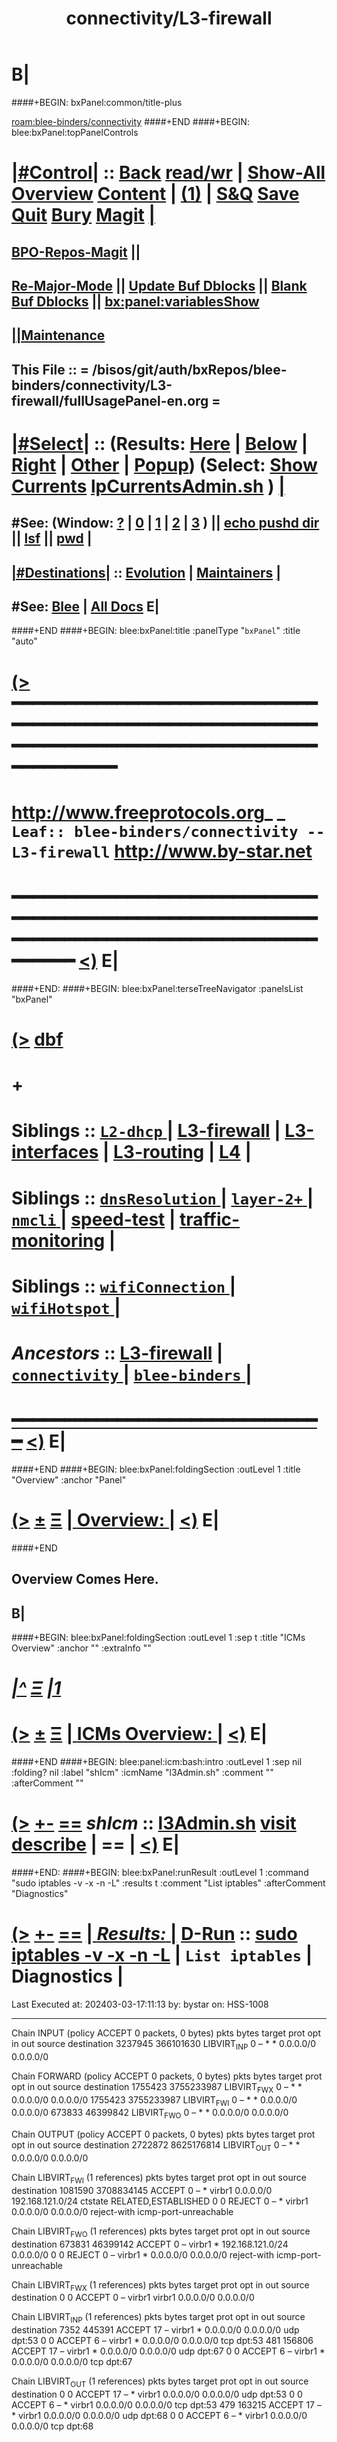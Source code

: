* B|
####+BEGIN: bxPanel:common/title-plus
#+title: connectivity/L3-firewall
#+roam_tags: leaf
#+roam_key: blee-binders/connectivity/L3-firewall
[[roam:blee-binders/connectivity]]
####+END
####+BEGIN: blee:bxPanel:topPanelControls
*  [[elisp:(org-cycle)][|#Control|]] :: [[elisp:(blee:bnsm:menu-back)][Back]] [[elisp:(toggle-read-only)][read/wr]] | [[elisp:(show-all)][Show-All]]  [[elisp:(org-shifttab)][Overview]]  [[elisp:(progn (org-shifttab) (org-content))][Content]] | [[elisp:(delete-other-windows)][(1)]] | [[elisp:(progn (save-buffer) (kill-buffer))][S&Q]] [[elisp:(save-buffer)][Save]] [[elisp:(kill-buffer)][Quit]] [[elisp:(bury-buffer)][Bury]]  [[elisp:(magit)][Magit]]  [[elisp:(org-cycle)][| ]]
**  [[elisp:(bap:magit:bisos:current-bpo-repos/visit)][BPO-Repos-Magit]] ||
**  [[elisp:(blee:buf:re-major-mode)][Re-Major-Mode]] ||  [[elisp:(org-dblock-update-buffer-bx)][Update Buf Dblocks]] || [[elisp:(org-dblock-bx-blank-buffer)][Blank Buf Dblocks]] || [[elisp:(bx:panel:variablesShow)][bx:panel:variablesShow]]
**  [[elisp:(blee:menu-sel:comeega:maintenance:popupMenu)][||Maintenance]] 
**  This File :: *= /bisos/git/auth/bxRepos/blee-binders/connectivity/L3-firewall/fullUsagePanel-en.org =* 
*  [[elisp:(org-cycle)][|#Select|]]  :: (Results: [[elisp:(blee:bnsm:results-here)][Here]] | [[elisp:(blee:bnsm:results-split-below)][Below]] | [[elisp:(blee:bnsm:results-split-right)][Right]] | [[elisp:(blee:bnsm:results-other)][Other]] | [[elisp:(blee:bnsm:results-popup)][Popup]]) (Select:  [[elisp:(lsip-local-run-command "lpCurrentsAdmin.sh -i currentsGetThenShow")][Show Currents]]  [[elisp:(lsip-local-run-command "lpCurrentsAdmin.sh")][lpCurrentsAdmin.sh]] ) [[elisp:(org-cycle)][| ]]
**  #See:  (Window: [[elisp:(blee:bnsm:results-window-show)][?]] | [[elisp:(blee:bnsm:results-window-set 0)][0]] | [[elisp:(blee:bnsm:results-window-set 1)][1]] | [[elisp:(blee:bnsm:results-window-set 2)][2]] | [[elisp:(blee:bnsm:results-window-set 3)][3]] ) || [[elisp:(lsip-local-run-command-here "echo pushd dest")][echo pushd dir]] || [[elisp:(lsip-local-run-command-here "lsf")][lsf]] || [[elisp:(lsip-local-run-command-here "pwd")][pwd]] |
**  [[elisp:(org-cycle)][|#Destinations|]] :: [[Evolution]] | [[Maintainers]]  [[elisp:(org-cycle)][| ]]
**  #See:  [[elisp:(bx:bnsm:top:panel-blee)][Blee]] | [[elisp:(bx:bnsm:top:panel-listOfDocs)][All Docs]]  E|
####+END
####+BEGIN: blee:bxPanel:title :panelType "=bxPanel=" :title "auto"
* [[elisp:(show-all)][(>]] ━━━━━━━━━━━━━━━━━━━━━━━━━━━━━━━━━━━━━━━━━━━━━━━━━━━━━━━━━━━━━━━━━━━━━━━━━━━━━━━━━━━━━━━━━━━━━━━━━ 
*   [[img-link:file:/bisos/blee/env/images/fpfByStarElipseTop-50.png][http://www.freeprotocols.org]]_ _   ~Leaf:: blee-binders/connectivity -- L3-firewall~   [[img-link:file:/bisos/blee/env/images/fpfByStarElipseBottom-50.png][http://www.by-star.net]]
* ━━━━━━━━━━━━━━━━━━━━━━━━━━━━━━━━━━━━━━━━━━━━━━━━━━━━━━━━━━━━━━━━━━━━━━━━━━━━━━━━━━━━━━━━━━━━━  [[elisp:(org-shifttab)][<)]] E|
####+END:
####+BEGIN: blee:bxPanel:terseTreeNavigator :panelsList "bxPanel"
* [[elisp:(show-all)][(>]] [[elisp:(describe-function 'org-dblock-write:blee:bxPanel:terseTreeNavigator)][dbf]]
* +
*   *Siblings*   :: [[elisp:(blee:bnsm:panel-goto "/bisos/git/auth/bxRepos/blee-binders/connectivity/L2-dhcp/_nodeBase_")][ =L2-dhcp= ]] *|* [[elisp:(blee:bnsm:panel-goto "/bisos/git/auth/bxRepos/blee-binders/connectivity/L3-firewall")][L3-firewall]] *|* [[elisp:(blee:bnsm:panel-goto "/bisos/git/auth/bxRepos/blee-binders/connectivity/L3-interfaces")][L3-interfaces]] *|* [[elisp:(blee:bnsm:panel-goto "/bisos/git/auth/bxRepos/blee-binders/connectivity/L3-routing")][L3-routing]] *|* [[elisp:(blee:bnsm:panel-goto "/bisos/git/auth/bxRepos/blee-binders/connectivity/L4")][L4]] *|* 
*   *Siblings*   :: [[elisp:(blee:bnsm:panel-goto "/bisos/git/auth/bxRepos/blee-binders/connectivity/dnsResolution/_nodeBase_")][ =dnsResolution= ]] *|* [[elisp:(dired "/bisos/git/auth/bxRepos/blee-binders/connectivity/layer-2+")][ ~layer-2+~ ]] *|* [[elisp:(blee:bnsm:panel-goto "/bisos/git/auth/bxRepos/blee-binders/connectivity/nmcli/_nodeBase_")][ =nmcli= ]] *|* [[elisp:(blee:bnsm:panel-goto "/bisos/git/auth/bxRepos/blee-binders/connectivity/speed-test")][speed-test]] *|* [[elisp:(blee:bnsm:panel-goto "/bisos/git/auth/bxRepos/blee-binders/connectivity/traffic-monitoring")][traffic-monitoring]] *|* 
*   *Siblings*   :: [[elisp:(blee:bnsm:panel-goto "/bisos/git/auth/bxRepos/blee-binders/connectivity/wifiConnection/_nodeBase_")][ =wifiConnection= ]] *|* [[elisp:(blee:bnsm:panel-goto "/bisos/git/auth/bxRepos/blee-binders/connectivity/wifiHotspot/_nodeBase_")][ =wifiHotspot= ]] *|* 
*   /Ancestors/  :: [[elisp:(blee:bnsm:panel-goto "/bisos/git/auth/bxRepos/blee-binders/connectivity/L3-firewall")][L3-firewall]] *|* [[elisp:(blee:bnsm:panel-goto "/bisos/git/auth/bxRepos/blee-binders/connectivity/_nodeBase_")][ =connectivity= ]] *|* [[elisp:(blee:bnsm:panel-goto "/bisos/git/auth/bxRepos/blee-binders/_nodeBase_")][ =blee-binders= ]] *|* 
*                                   _━━━━━━━━━━━━━━━━━━━━━━━━━━━━━━_                          [[elisp:(org-shifttab)][<)]] E|
####+END
####+BEGIN: blee:bxPanel:foldingSection :outLevel 1 :title "Overview" :anchor "Panel"
* [[elisp:(show-all)][(>]]  _[[elisp:(blee:menu-sel:outline:popupMenu)][±]]_  _[[elisp:(blee:menu-sel:navigation:popupMenu)][Ξ]]_       [[elisp:(outline-show-subtree+toggle)][| *Overview:* |]] <<Panel>>   [[elisp:(org-shifttab)][<)]] E|
####+END
** 
** Overview Comes Here.
** B|
####+BEGIN: blee:bxPanel:foldingSection :outLevel 1 :sep t :title "ICMs Overview" :anchor "" :extraInfo ""
* /[[elisp:(beginning-of-buffer)][|^]]  [[elisp:(blee:menu-sel:navigation:popupMenu)][Ξ]] [[elisp:(delete-other-windows)][|1]]/ 
* [[elisp:(show-all)][(>]]  _[[elisp:(blee:menu-sel:outline:popupMenu)][±]]_  _[[elisp:(blee:menu-sel:navigation:popupMenu)][Ξ]]_       [[elisp:(outline-show-subtree+toggle)][| *ICMs Overview:* |]]    [[elisp:(org-shifttab)][<)]] E|
####+END
####+BEGIN: blee:panel:icm:bash:intro :outLevel 1 :sep nil :folding? nil :label "shIcm" :icmName "l3Admin.sh" :comment "" :afterComment ""
* [[elisp:(show-all)][(>]] [[elisp:(blee:menu-sel:outline:popupMenu)][+-]] [[elisp:(blee:menu-sel:navigation:popupMenu)][==]]  /shIcm/ :: [[elisp:(lsip-local-run-command "l3Admin.sh -i examples")][l3Admin.sh]]  [[elisp:(lsip-local-run-command "l3Admin.sh -i visit")][visit]]  [[elisp:(lsip-local-run-command "l3Admin.sh -i describe")][describe]] *|*  == *|*   [[elisp:(org-shifttab)][<)]] E|
####+END:
####+BEGIN: blee:bxPanel:runResult :outLevel 1  :command "sudo iptables -v -x -n -L"  :results t :comment "List iptables" :afterComment "Diagnostics"
* [[elisp:(show-all)][(>]] [[elisp:(blee:menu-sel:outline:popupMenu)][+-]] [[elisp:(blee:menu-sel:navigation:popupMenu)][==]]     [[elisp:(org-cycle)][| /Results:/ |]]  [[elisp:(blee:org-update-named-dblocks-above)][D-Run]] :: [[elisp:(lsip-local-run-command "sudo iptables -v -x -n -L")][sudo iptables -v -x -n -L]] *|*  =List iptables= *|*  Diagnostics  |
Last Executed at: 202403-03-17:11:13  by: bystar on: HSS-1008
----------------------------
Chain INPUT (policy ACCEPT 0 packets, 0 bytes)
    pkts      bytes target     prot opt in     out     source               destination         
 3237945 366101630 LIBVIRT_INP  0    --  *      *       0.0.0.0/0            0.0.0.0/0           

Chain FORWARD (policy ACCEPT 0 packets, 0 bytes)
    pkts      bytes target     prot opt in     out     source               destination         
 1755423 3755233987 LIBVIRT_FWX  0    --  *      *       0.0.0.0/0            0.0.0.0/0           
 1755423 3755233987 LIBVIRT_FWI  0    --  *      *       0.0.0.0/0            0.0.0.0/0           
  673833 46399842 LIBVIRT_FWO  0    --  *      *       0.0.0.0/0            0.0.0.0/0           

Chain OUTPUT (policy ACCEPT 0 packets, 0 bytes)
    pkts      bytes target     prot opt in     out     source               destination         
 2722872 8625176814 LIBVIRT_OUT  0    --  *      *       0.0.0.0/0            0.0.0.0/0           

Chain LIBVIRT_FWI (1 references)
    pkts      bytes target     prot opt in     out     source               destination         
 1081590 3708834145 ACCEPT     0    --  *      virbr1  0.0.0.0/0            192.168.121.0/24     ctstate RELATED,ESTABLISHED
       0        0 REJECT     0    --  *      virbr1  0.0.0.0/0            0.0.0.0/0            reject-with icmp-port-unreachable

Chain LIBVIRT_FWO (1 references)
    pkts      bytes target     prot opt in     out     source               destination         
  673831 46399142 ACCEPT     0    --  virbr1 *       192.168.121.0/24     0.0.0.0/0           
       0        0 REJECT     0    --  virbr1 *       0.0.0.0/0            0.0.0.0/0            reject-with icmp-port-unreachable

Chain LIBVIRT_FWX (1 references)
    pkts      bytes target     prot opt in     out     source               destination         
       0        0 ACCEPT     0    --  virbr1 virbr1  0.0.0.0/0            0.0.0.0/0           

Chain LIBVIRT_INP (1 references)
    pkts      bytes target     prot opt in     out     source               destination         
    7352   445391 ACCEPT     17   --  virbr1 *       0.0.0.0/0            0.0.0.0/0            udp dpt:53
       0        0 ACCEPT     6    --  virbr1 *       0.0.0.0/0            0.0.0.0/0            tcp dpt:53
     481   156806 ACCEPT     17   --  virbr1 *       0.0.0.0/0            0.0.0.0/0            udp dpt:67
       0        0 ACCEPT     6    --  virbr1 *       0.0.0.0/0            0.0.0.0/0            tcp dpt:67

Chain LIBVIRT_OUT (1 references)
    pkts      bytes target     prot opt in     out     source               destination         
       0        0 ACCEPT     17   --  *      virbr1  0.0.0.0/0            0.0.0.0/0            udp dpt:53
       0        0 ACCEPT     6    --  *      virbr1  0.0.0.0/0            0.0.0.0/0            tcp dpt:53
     479   163215 ACCEPT     17   --  *      virbr1  0.0.0.0/0            0.0.0.0/0            udp dpt:68
       0        0 ACCEPT     6    --  *      virbr1  0.0.0.0/0            0.0.0.0/0            tcp dpt:68

* [[elisp:(org-shifttab)][<)]] E|
####+END:
####+BEGIN: blee:panel:icm:bash:intro :outLevel 1 :sep nil :folding? nil :label "shIcm" :icmName "sysSealIptables.sh" :comment "Firewall" :afterComment ""
* [[elisp:(show-all)][(>]] [[elisp:(blee:menu-sel:outline:popupMenu)][+-]] [[elisp:(blee:menu-sel:navigation:popupMenu)][==]]  /shIcm/ :: [[elisp:(lsip-local-run-command "sysSealIptables.sh -i examples")][sysSealIptables.sh]]  [[elisp:(lsip-local-run-command "sysSealIptables.sh -i visit")][visit]]  [[elisp:(lsip-local-run-command "sysSealIptables.sh -i describe")][describe]] *|*  =Firewall= *|*   [[elisp:(org-shifttab)][<)]] E|
####+END:
####+BEGIN: blee:panel:icm:bash:intro :outLevel 1 :sep nil :folding? nil :label "shIcm" :icmName "lcaRcLocalCompat.sh" :comment "Firewall Rc" :afterComment ""
* [[elisp:(show-all)][(>]] [[elisp:(blee:menu-sel:outline:popupMenu)][+-]] [[elisp:(blee:menu-sel:navigation:popupMenu)][==]]  /shIcm/ :: [[elisp:(lsip-local-run-command "lcaRcLocalCompat.sh -i examples")][lcaRcLocalCompat.sh]]  [[elisp:(lsip-local-run-command "lcaRcLocalCompat.sh -i visit")][visit]]  [[elisp:(lsip-local-run-command "lcaRcLocalCompat.sh -i describe")][describe]] *|*  =Firewall Rc= *|*   [[elisp:(org-shifttab)][<)]] E|
####+END:
####+BEGIN: blee:bxPanel:separator :outLevel 1
* /[[elisp:(beginning-of-buffer)][|^]] [[elisp:(blee:menu-sel:navigation:popupMenu)][==]] [[elisp:(delete-other-windows)][|1]]/
####+END
####+BEGIN: blee:bxPanel:evolution
* [[elisp:(show-all)][(>]] [[elisp:(describe-function 'org-dblock-write:blee:bxPanel:evolution)][dbf]]
*                                   _━━━━━━━━━━━━━━━━━━━━━━━━━━━━━━_
* [[elisp:(show-all)][|n]]  _[[elisp:(blee:menu-sel:outline:popupMenu)][±]]_  _[[elisp:(blee:menu-sel:navigation:popupMenu)][Ξ]]_     [[elisp:(org-cycle)][| *Maintenance:* | ]]  [[elisp:(blee:menu-sel:agenda:popupMenu)][||Agenda]]  <<Evolution>>  [[elisp:(org-shifttab)][<)]] E|
####+END
####+BEGIN: blee:bxPanel:foldingSection :outLevel 2 :title "Notes, Ideas, Tasks, Agenda" :anchor "Tasks"
** [[elisp:(show-all)][(>]]  _[[elisp:(blee:menu-sel:outline:popupMenu)][±]]_  _[[elisp:(blee:menu-sel:navigation:popupMenu)][Ξ]]_       [[elisp:(outline-show-subtree+toggle)][| /Notes, Ideas, Tasks, Agenda:/ |]] <<Tasks>>   [[elisp:(org-shifttab)][<)]] E|
####+END
*** TODO Some Idea
####+BEGIN: blee:bxPanel:evolutionMaintainers
** [[elisp:(show-all)][(>]] [[elisp:(describe-function 'org-dblock-write:blee:bxPanel:evolutionMaintainers)][dbf]]
** [[elisp:(show-all)][|n]]  _[[elisp:(blee:menu-sel:outline:popupMenu)][±]]_  _[[elisp:(blee:menu-sel:navigation:popupMenu)][Ξ]]_       [[elisp:(org-cycle)][| /Bug Reports, Development Team:/ | ]]  <<Maintainers>>  
***  Problem Report                       ::   [[elisp:(find-file "")][Send debbug Email]]
***  Maintainers                          ::   [[bbdb:Mohsen.*Banan]]  :: http://mohsen.1.banan.byname.net  E|
####+END
* B|
####+BEGIN: blee:bxPanel:footerPanelControls
* [[elisp:(show-all)][(>]] ━━━━━━━━━━━━━━━━━━━━━━━━━━━━━━━━━━━━━━━━━━━━━━━━━━━━━━━━━━━━━━━━━━━━━━━━━━━━━━━━━━━━━━━━━━━━━━━━━ 
* /Footer Controls/ ::  [[elisp:(blee:bnsm:menu-back)][Back]]  [[elisp:(toggle-read-only)][toggle-read-only]]  [[elisp:(show-all)][Show-All]]  [[elisp:(org-shifttab)][Cycle Glob Vis]]  [[elisp:(delete-other-windows)][1 Win]]  [[elisp:(save-buffer)][Save]]   [[elisp:(kill-buffer)][Quit]]  [[elisp:(org-shifttab)][<)]] E|
####+END
####+BEGIN: blee:bxPanel:footerOrgParams
* [[elisp:(show-all)][(>]] [[elisp:(describe-function 'org-dblock-write:blee:bxPanel:footerOrgParams)][dbf]]
* [[elisp:(show-all)][|n]]  _[[elisp:(blee:menu-sel:outline:popupMenu)][±]]_  _[[elisp:(blee:menu-sel:navigation:popupMenu)][Ξ]]_     [[elisp:(org-cycle)][| *= Org-Mode Local Params: =* | ]]
#+STARTUP: overview
#+STARTUP: lognotestate
#+STARTUP: inlineimages
#+SEQ_TODO: TODO WAITING DELEGATED | DONE DEFERRED CANCELLED
#+TAGS: @desk(d) @home(h) @work(w) @withInternet(i) @road(r) call(c) errand(e)
#+CATEGORY: L:L3-firewall

####+END
####+BEGIN: blee:bxPanel:footerEmacsParams :primMode "org-mode"
* [[elisp:(show-all)][(>]] [[elisp:(describe-function 'org-dblock-write:blee:bxPanel:footerEmacsParams)][dbf]]
* [[elisp:(show-all)][|n]]  _[[elisp:(blee:menu-sel:outline:popupMenu)][±]]_  _[[elisp:(blee:menu-sel:navigation:popupMenu)][Ξ]]_     [[elisp:(org-cycle)][| *= Emacs Local Params: =* | ]]
# Local Variables:
# eval: (setq-local ~selectedSubject "noSubject")
# eval: (setq-local ~primaryMajorMode 'org-mode)
# eval: (setq-local ~blee:panelUpdater nil)
# eval: (setq-local ~blee:dblockEnabler nil)
# eval: (setq-local ~blee:dblockController "interactive")
# eval: (img-link-overlays)
# eval: (set-fill-column 115)
# eval: (blee:fill-column-indicator/enable)
# eval: (bx:load-file:ifOneExists "./panelActions.el")
# End:

####+END

